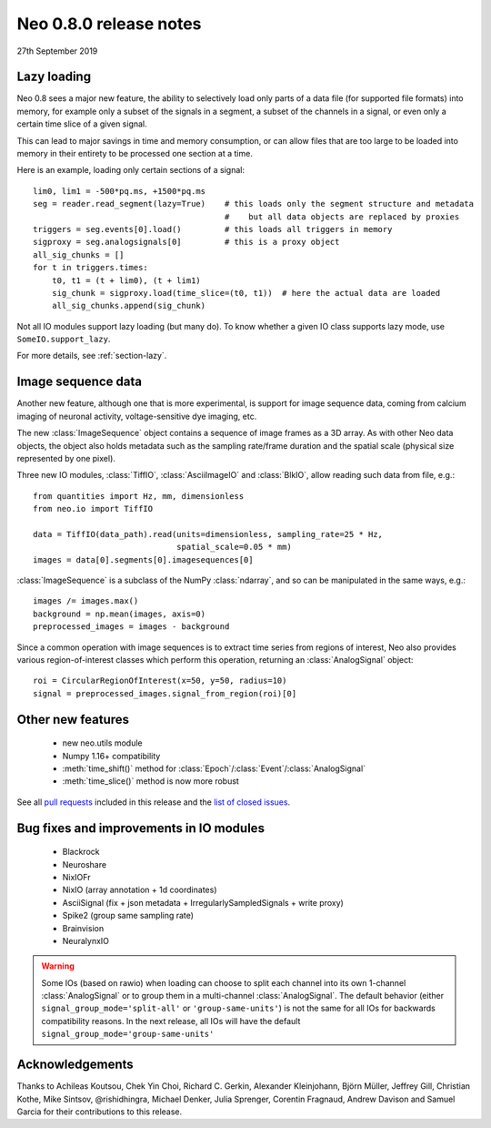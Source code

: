 =======================
Neo 0.8.0 release notes
=======================

27th September 2019

Lazy loading
------------

Neo 0.8 sees a major new feature, the ability to selectively load only parts of a data file
(for supported file formats) into memory, for example only a subset of the signals
in a segment, a subset of the channels in a signal, or even only a certain time slice of a given signal.

This can lead to major savings in time and memory consumption, or can allow files that are too
large to be loaded into memory in their entirety to be processed one section at a time.

Here is an example, loading only certain sections of a signal::

    lim0, lim1 = -500*pq.ms, +1500*pq.ms
    seg = reader.read_segment(lazy=True)    # this loads only the segment structure and metadata
                                            #    but all data objects are replaced by proxies
    triggers = seg.events[0].load()         # this loads all triggers in memory
    sigproxy = seg.analogsignals[0]         # this is a proxy object
    all_sig_chunks = []
    for t in triggers.times:
        t0, t1 = (t + lim0), (t + lim1)
        sig_chunk = sigproxy.load(time_slice=(t0, t1))  # here the actual data are loaded
        all_sig_chunks.append(sig_chunk)

Not all IO modules support lazy loading (but many do). To know whether a given IO class supports lazy mode,
use ``SomeIO.support_lazy``.

For more details,  see :ref:`section-lazy`.

Image sequence data
-------------------

Another new feature, although one that is more experimental, is support for image sequence data,
coming from calcium imaging of neuronal activity, voltage-sensitive dye imaging, etc.

The new :class:`ImageSequence` object contains a sequence of image frames as a 3D array.
As with other Neo data objects, the object also holds metadata such as the sampling rate/frame duration
and the spatial scale (physical size represented by one pixel).

Three new IO modules, :class:`TiffIO`, :class:`AsciiImageIO` and :class:`BlkIO`, allow
reading such data from file, e.g.::

    from quantities import Hz, mm, dimensionless
    from neo.io import TiffIO

    data = TiffIO(data_path).read(units=dimensionless, sampling_rate=25 * Hz,
                                  spatial_scale=0.05 * mm)
    images = data[0].segments[0].imagesequences[0]

:class:`ImageSequence` is a subclass of the NumPy :class:`ndarray`, and
so can be manipulated in the same ways, e.g.::

    images /= images.max()
    background = np.mean(images, axis=0)
    preprocessed_images = images - background

Since a common operation with image sequences is to extract time series from regions of interest,
Neo also provides various region-of-interest classes which perform this operation,
returning an :class:`AnalogSignal` object::

    roi = CircularRegionOfInterest(x=50, y=50, radius=10)
    signal = preprocessed_images.signal_from_region(roi)[0]


Other new features
------------------

  * new neo.utils module
  * Numpy 1.16+ compatibility
  * :meth:`time_shift()` method for :class:`Epoch`/:class:`Event`/:class:`AnalogSignal`
  * :meth:`time_slice()` method is now more robust

See all `pull requests`_ included in this release and the `list of closed issues`_.

Bug fixes and improvements in IO modules
----------------------------------------

  * Blackrock
  * Neuroshare
  * NixIOFr
  * NixIO (array annotation + 1d coordinates)
  * AsciiSignal (fix + json metadata + IrregularlySampledSignals + write proxy)
  * Spike2 (group same sampling rate)
  * Brainvision
  * NeuralynxIO

.. Warning:: Some IOs (based on rawio) when loading can choose to split each
    channel into its own 1-channel :class:`AnalogSignal` or to group them
    in a multi-channel :class:`AnalogSignal`.
    The default behavior (either ``signal_group_mode='split-all'``
    or ``'group-same-units'``) is not the same for all IOs for backwards
    compatibility reasons. In the next release, all IOs will have the default
    ``signal_group_mode='group-same-units'``

Acknowledgements
----------------

Thanks to Achileas Koutsou, Chek Yin Choi, Richard C. Gerkin,
Alexander Kleinjohann, Björn Müller, Jeffrey Gill, Christian Kothe,
Mike Sintsov, @rishidhingra, Michael Denker, Julia Sprenger, Corentin Fragnaud,
Andrew Davison and Samuel Garcia for their contributions to this release.


.. _`list of closed issues`: https://github.com/NeuralEnsemble/python-neo/issues?q=is%3Aissue+milestone%3A0.8.0+is%3Aclosed
.. _`pull requests`: https://github.com/NeuralEnsemble/python-neo/pulls?q=is%3Apr+is%3Aclosed+merged%3A%3E2018-11-27+milestone%3A0.8.0
